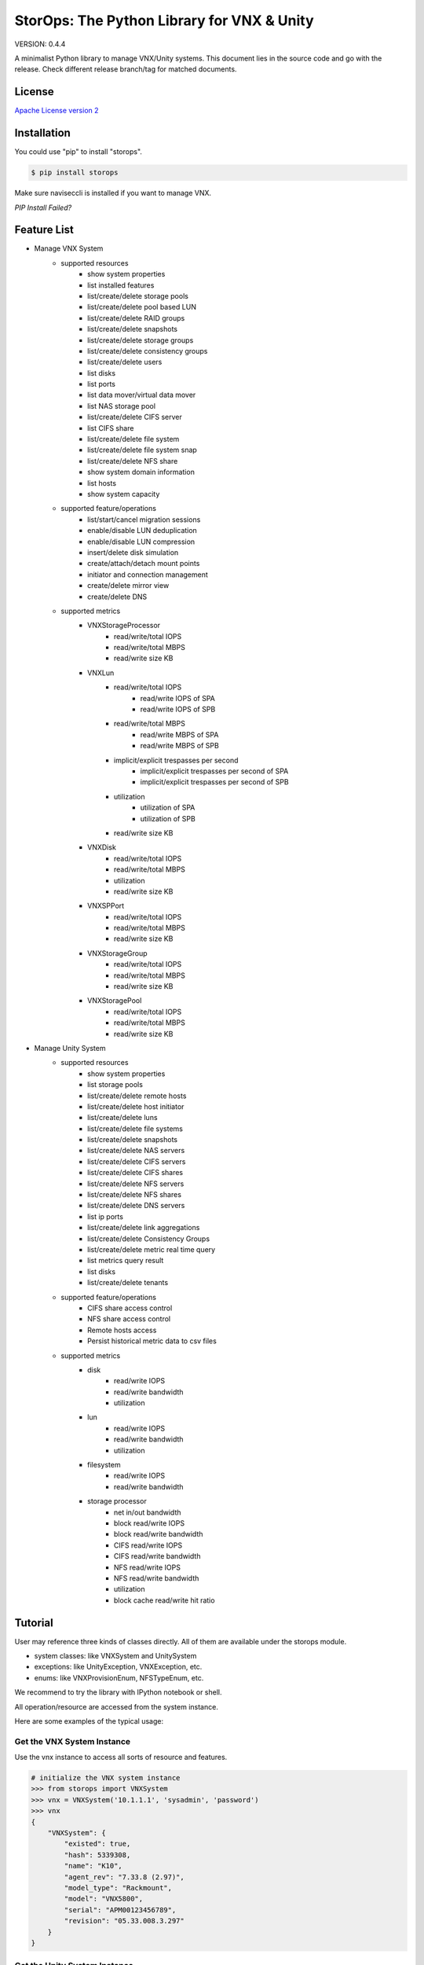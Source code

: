 StorOps: The Python Library for VNX & Unity
===========================================

.. image:: https://img.shields.io/travis/emc-openstack/storops.svg
    :target: https://travis-ci.org/emc-openstack/storops
    
.. image:: https://img.shields.io/coveralls/emc-openstack/storops.svg
    :target: https://coveralls.io/github/emc-openstack/storops
    
.. image:: https://img.shields.io/pypi/v/storops.svg
    :target: https://pypi.python.org/pypi/storops

.. image:: https://landscape.io/github/emc-openstack/storops/master/landscape.svg?style=flat
    :target: https://landscape.io/github/emc-openstack/storops/

VERSION: 0.4.4

A minimalist Python library to manage VNX/Unity systems.
This document lies in the source code and go with the release.
Check different release branch/tag for matched documents. 

License
-------

`Apache License version 2`_

Installation
------------

You could use "pip" to install "storops".

.. code-block:: bash

    $ pip install storops

Make sure naviseccli is installed if you want to manage VNX.

*PIP Install Failed?*

Feature List
------------

- Manage VNX System
    - supported resources
        - show system properties
        - list installed features
        - list/create/delete storage pools
        - list/create/delete pool based LUN
        - list/create/delete RAID groups
        - list/create/delete snapshots
        - list/create/delete storage groups
        - list/create/delete consistency groups
        - list/create/delete users
        - list disks
        - list ports
        - list data mover/virtual data mover
        - list NAS storage pool
        - list/create/delete CIFS server
        - list CIFS share
        - list/create/delete file system
        - list/create/delete file system snap
        - list/create/delete NFS share
        - show system domain information
        - list hosts
        - show system capacity
    - supported feature/operations
        - list/start/cancel migration sessions
        - enable/disable LUN deduplication
        - enable/disable LUN compression
        - insert/delete disk simulation
        - create/attach/detach mount points
        - initiator and connection management
        - create/delete mirror view
        - create/delete DNS
    - supported metrics
        - VNXStorageProcessor
            - read/write/total IOPS
            - read/write/total MBPS
            - read/write size KB
        - VNXLun
            - read/write/total IOPS
                - read/write IOPS of SPA
                - read/write IOPS of SPB
            - read/write/total MBPS
                - read/write MBPS of SPA
                - read/write MBPS of SPB
            - implicit/explicit trespasses per second
                - implicit/explicit trespasses per second of SPA
                - implicit/explicit trespasses per second of SPB
            - utilization
                - utilization of SPA
                - utilization of SPB
            - read/write size KB
        - VNXDisk
            - read/write/total IOPS
            - read/write/total MBPS
            - utilization
            - read/write size KB
        - VNXSPPort
            - read/write/total IOPS
            - read/write/total MBPS
            - read/write size KB
        - VNXStorageGroup
            - read/write/total IOPS
            - read/write/total MBPS
            - read/write size KB
        - VNXStoragePool
            - read/write/total IOPS
            - read/write/total MBPS
            - read/write size KB
- Manage Unity System
    - supported resources
        - show system properties
        - list storage pools
        - list/create/delete remote hosts
        - list/create/delete host initiator
        - list/create/delete luns
        - list/create/delete file systems
        - list/create/delete snapshots
        - list/create/delete NAS servers
        - list/create/delete CIFS servers
        - list/create/delete CIFS shares
        - list/create/delete NFS servers
        - list/create/delete NFS shares
        - list/create/delete DNS servers
        - list ip ports
        - list/create/delete link aggregations
        - list/create/delete Consistency Groups
        - list/create/delete metric real time query
        - list metrics query result
        - list disks
        - list/create/delete tenants
    - supported feature/operations
        - CIFS share access control
        - NFS share access control
        - Remote hosts access
        - Persist historical metric data to csv files
    - supported metrics
        - disk
            - read/write IOPS
            - read/write bandwidth
            - utilization
        - lun
            - read/write IOPS
            - read/write bandwidth
            - utilization
        - filesystem
            - read/write IOPS
            - read/write bandwidth
        - storage processor
            - net in/out bandwidth
            - block read/write IOPS
            - block read/write bandwidth
            - CIFS read/write IOPS
            - CIFS read/write bandwidth
            - NFS read/write IOPS
            - NFS read/write bandwidth
            - utilization
            - block cache read/write hit ratio

Tutorial
--------

User may reference three kinds of classes directly.
All of them are available under the storops module.

- system classes: like VNXSystem and UnitySystem
- exceptions: like UnityException, VNXException, etc.
- enums: like VNXProvisionEnum, NFSTypeEnum, etc.

We recommend to try the library with IPython notebook or shell.

All operation/resource are accessed from the system instance.

Here are some examples of the typical usage:

Get the VNX System Instance
```````````````````````````
Use the vnx instance to access all sorts of resource and features.

.. code-block:: python

    # initialize the VNX system instance
    >>> from storops import VNXSystem
    >>> vnx = VNXSystem('10.1.1.1', 'sysadmin', 'password')
    >>> vnx
    {
        "VNXSystem": {
            "existed": true,
            "hash": 5339308,
            "name": "K10",
            "agent_rev": "7.33.8 (2.97)",
            "model_type": "Rackmount",
            "model": "VNX5800",
            "serial": "APM00123456789",
            "revision": "05.33.008.3.297"
        }
    }

Get the Unity System Instance
`````````````````````````````

.. code-block:: python

    from storops import UnitySystem
    unity = UnitySystem('<management ip>', '<user>', '<password>')

Get Resources from System or Other Resources
````````````````````````````````````````````

.. code-block:: python

    # get all pools
    >>> pools = vnx.get_pool()
    {
    "VNXPoolList": [
        {
            "VNXPool": {
                "luns": [
                    1,
                    0
                ],
                "status": "OK(0x0)",
                "current_operation_status": "N/A",
                ...
                "disks": {
                    "VNXDiskList": [
                        {
                            "VNXDisk": {
                                "private": {},
                                "clariion_tla_part_number": "005050344PWR",
                                "prct_bound": {},
    ...

Get a Resource
``````````````

Attention: you could still initialize the python object even
if the resource doesn't exists on array.
You could use the "existed" property to check the existance of the
resource.

.. code-block:: python

    # get a existing LUN
    >>> lun = vnx.get_lun(lun_id=1)
    >>> lun
    {
        "VNXLun": {
            "status": "OK(0x0)",
            "existed": true,
            ...
            "default_owner": "VNXSPEnum.SP_B",
            "name": "l0"
        }
    }

    # get a non-existing lun
    >>> vnx.get_lun(name='hello')
    {
        "VNXLun": {
            "existed": false,
            "hash": 5699430
        }
    }


Access Resource Properties
``````````````````````````
Each properties printed in the json output could be accessed directly.

.. code-block:: python

    # access resource properties
    >>> lun.status
    u'OK(0x0)'


Update the Resource Property
````````````````````````````

All properties of a resource will be updated if any of them is accessed.
For performance concern, the lib won't send query to array once properties
are initialized.
Explicitly call the *"update()"* function if you need a refresh.

.. code-block:: python

    >>> vnx = VNXSystem('10.1.1.3')     # no query to the system
    >>> vnx.model
    u'VNX5800'                          # send query, initialize all properties
    >>> vnx.name
    u'k10'                              # no query
    >>> vnx.update()                    # send query, update all properties


Executing Operations
````````````````````
Most of the create/modify operations can be found on the instance.
Call these instance methods to execute the operation.

.. code-block:: python

    # create lun
    >>> pool = pools[0]
    >>> lun1 = pool.create_lun('lun1', size_gb=2)

Remove a Resource
`````````````````

.. code-block:: python

    # delete a resource
    >>> lun1.delete()

Getting Help
````````````

- If you are using IPython, use "?" to check the document and
  method signature.

.. code-block::

    >>> pool.create_lun?
    Signature: pool.create_lun(lun_name=None, size_gb=1, lun_id=None,
               provision=None, tier=None, ignore_thresholds=None)
    Docstring: Create a pool LUN in the pool.
    File:      c:\work\python\storops\storops\vnx\resource\block_pool.py
    Type:      instancemethod

-  In IPython, use tab to check all extrinsic methods/properties
   of the resource.  Print the resource to check all intrinsic properties.

.. code-block::

    >>> vnx.
    vnx.control_station_ip           vnx.get_property_key             vnx.parse_all
    vnx.create_cg                    vnx.get_property_label           vnx.parsed_resource
    vnx.create_pool                  vnx.get_rg                       vnx.poll
    vnx.create_rg                    vnx.get_sg                       vnx.property_names
    vnx.create_sg                    vnx.get_snap                     vnx.delete_cg
    vnx.domain                       vnx.get_sp_port                  vnx.delete_disk
    vnx.existed                      vnx.heartbeat                    vnx.delete_pool
    vnx.get_available_disks          vnx.install_disk                 vnx.delete_rg
    vnx.get_cg                       vnx.is_auto_tiering_enabled      vnx.delete_sg
    vnx.get_connection_port          vnx.is_compression_enabled       vnx.delete_snap
    vnx.get_dict_repr                vnx.is_dedup_enabled             vnx.set_block_credential
    vnx.get_disk                     vnx.is_fast_cache_enabled        vnx.set_cli
    vnx.get_fc_port                  vnx.is_mirror_view_async_enabled vnx.set_naviseccli
    vnx.get_fcoe_port                vnx.is_mirror_view_enabled       vnx.spa_ip
    vnx.get_index                    vnx.is_mirror_view_sync_enabled  vnx.spb_ip
    vnx.get_iscsi_port               vnx.is_sancopy_enabled           vnx.stop_heart_beat
    vnx.get_lun                      vnx.is_snap_enabled              vnx.update
    vnx.get_migration_session        vnx.is_thin_enabled              vnx.update_nodes_ip
    vnx.get_ndu                      vnx.is_valid                     vnx.with_no_poll
    vnx.get_pool                     vnx.json                         vnx.with_poll
    vnx.get_pool_feature             vnx.parse


How to Contribute
-----------------

#. Open an issue at the `GitHub storops project`_.
#. Fork the repository on GitHub and make changes on your branch.
#. Add tests to cover your change.
#. Send a pull request.
#. Make sure to add yourself to "Contributors" listed below.

Contributors
------------

EMC Contributors
````````````````

- Cedric Zhuang <cedric.zhuang@emc.com>
- Jay Xu <jay.xu@emc.com>
- Ray Chen <ray.chen@emc.com>
- Tina Tang <tina.tang@emc.com>
- Ryan Liang <ryan.liang@emc.com>
- Wang Peter <peter.wang13@emc.com>

Community Contributors
``````````````````````

- Paulo Matias <matias@ufscar.br>

Patches and Suggestions
```````````````````````


.. _GitHub storops project: https://github.com/emc-openstack/storops
.. _Apache License version 2: LICENSE.txt

